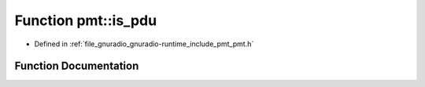 .. _exhale_function_namespacepmt_1a8aef5bad37f3ba071a7d0ad7ad39934f:

Function pmt::is_pdu
====================

- Defined in :ref:`file_gnuradio_gnuradio-runtime_include_pmt_pmt.h`


Function Documentation
----------------------


.. doxygenfunction:: pmt::is_pdu(const pmt_t&)
   :project: gnuradio